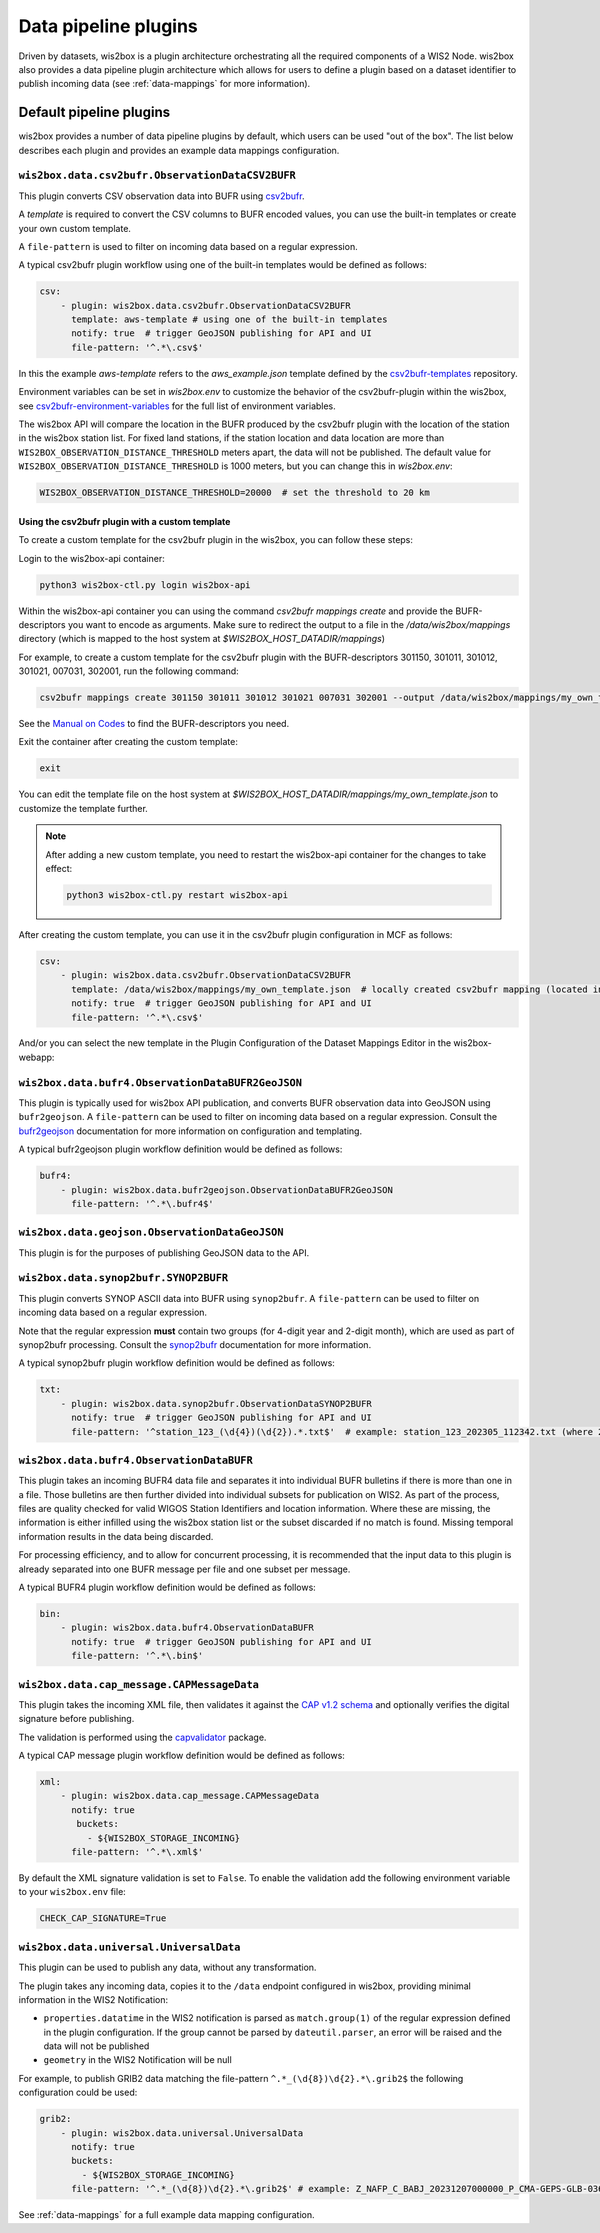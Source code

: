.. _data-pipeline-plugins:

Data pipeline plugins
=====================

Driven by datasets, wis2box is a plugin architecture orchestrating all the
required components of a WIS2 Node.  wis2box also provides a data pipeline plugin
architecture which allows for users to define a plugin based on a dataset identifier 
to publish incoming data (see :ref:`data-mappings` for more information).


.. seealso:: :ref:`extending-wis2box`
.. seealso:: :ref:`data-mappings`

Default pipeline plugins
------------------------

wis2box provides a number of data pipeline plugins by default, which users can be used "out of the box".  The
list below describes each plugin and provides an example data mappings configuration.

.. _csv2bufr-plugin:

``wis2box.data.csv2bufr.ObservationDataCSV2BUFR``
^^^^^^^^^^^^^^^^^^^^^^^^^^^^^^^^^^^^^^^^^^^^^^^^^

This plugin converts CSV observation data into BUFR using `csv2bufr`_. 

A `template` is required to convert the CSV columns to BUFR encoded values, you can use the built-in templates or create your own custom template.

A ``file-pattern`` is used to filter on incoming data based on a regular expression.  

A typical csv2bufr plugin workflow using one of the built-in templates would be defined as follows:

.. code-block:: yaml

   csv:
       - plugin: wis2box.data.csv2bufr.ObservationDataCSV2BUFR
         template: aws-template # using one of the built-in templates
         notify: true  # trigger GeoJSON publishing for API and UI
         file-pattern: '^.*\.csv$'

In this the example `aws-template` refers to the `aws_example.json` template defined by the `csv2bufr-templates`_ repository.

Environment variables can be set in `wis2box.env` to customize the behavior of the csv2bufr-plugin within the wis2box, see `csv2bufr-environment-variables`_ for the full list of environment variables.

The wis2box API will compare the location in the BUFR produced by the csv2bufr plugin with the location of the station in the wis2box station list.
For fixed land stations, if the station location and data location are more than ``WIS2BOX_OBSERVATION_DISTANCE_THRESHOLD`` meters apart, the data will not be published.
The default value for ``WIS2BOX_OBSERVATION_DISTANCE_THRESHOLD`` is 1000 meters, but you can change this in `wis2box.env`:

.. code-block:: bash

    WIS2BOX_OBSERVATION_DISTANCE_THRESHOLD=20000  # set the threshold to 20 km

Using the csv2bufr plugin with a custom template
++++++++++++++++++++++++++++++++++++++++++++++++

To create a custom template for the csv2bufr plugin in the wis2box, you can follow these steps:

Login to the wis2box-api container:

.. code-block:: bash

    python3 wis2box-ctl.py login wis2box-api

Within the wis2box-api container you can using the command `csv2bufr mappings create` and provide the BUFR-descriptors you want to encode as arguments.
Make sure to redirect the output to a file in the `/data/wis2box/mappings` directory (which is mapped to the host system at `$WIS2BOX_HOST_DATADIR/mappings`)

For example, to create a custom template for the csv2bufr plugin with the BUFR-descriptors 301150, 301011, 301012, 301021, 007031, 302001, run the following command:

.. code-block:: bash

     csv2bufr mappings create 301150 301011 301012 301021 007031 302001 --output /data/wis2box/mappings/my_own_template.json

See the `Manual on Codes`_ to find the BUFR-descriptors you need.

Exit the container after creating the custom template:

.. code-block:: bash

    exit

You can edit the template file on the host system at `$WIS2BOX_HOST_DATADIR/mappings/my_own_template.json` to customize the template further.

.. note::

    After adding a new custom template, you need to restart the wis2box-api container for the changes to take effect:
    
    .. code-block:: bash

       python3 wis2box-ctl.py restart wis2box-api

After creating the custom template, you can use it in the csv2bufr plugin configuration in MCF as follows:

.. code-block:: yaml

   csv:
       - plugin: wis2box.data.csv2bufr.ObservationDataCSV2BUFR
         template: /data/wis2box/mappings/my_own_template.json  # locally created csv2bufr mapping (located in $WIS2BOX_HOST_DATADIR/mappings)
         notify: true  # trigger GeoJSON publishing for API and UI
         file-pattern: '^.*\.csv$'

And/or you can select the new template in the Plugin Configuration of the Dataset Mappings Editor in the wis2box-webapp:

.. image:: /_static/csv2bufr_custom_template.png
   :alt: csv2bufr custom template
   :align: center

``wis2box.data.bufr4.ObservationDataBUFR2GeoJSON``
^^^^^^^^^^^^^^^^^^^^^^^^^^^^^^^^^^^^^^^^^^^^^^^^^^

This plugin is typically used for wis2box API publication, and converts BUFR
observation data into GeoJSON using ``bufr2geojson``.  A ``file-pattern``
can be used to filter on incoming data based on a regular expression.  Consult the `bufr2geojson`_ documentation
for more information on configuration and templating.

A typical bufr2geojson plugin workflow definition would be defined as follows:

.. code-block:: yaml

   bufr4:
       - plugin: wis2box.data.bufr2geojson.ObservationDataBUFR2GeoJSON
         file-pattern: '^.*\.bufr4$'


``wis2box.data.geojson.ObservationDataGeoJSON``
^^^^^^^^^^^^^^^^^^^^^^^^^^^^^^^^^^^^^^^^^^^^^^^

This plugin is for the purposes of publishing GeoJSON data to the API.

``wis2box.data.synop2bufr.SYNOP2BUFR``
^^^^^^^^^^^^^^^^^^^^^^^^^^^^^^^^^^^^^^

This plugin converts SYNOP ASCII data into BUFR using ``synop2bufr``.  A ``file-pattern`` can be used
to filter on incoming data based on a regular expression.

Note that the regular expression **must** contain two groups (for 4-digit year and 2-digit month), which are used as part of synop2bufr processing.  Consult the `synop2bufr`_ documentation for more information.

A typical synop2bufr plugin workflow definition would be defined as follows:

.. code-block:: yaml

   txt:
       - plugin: wis2box.data.synop2bufr.ObservationDataSYNOP2BUFR
         notify: true  # trigger GeoJSON publishing for API and UI
         file-pattern: '^station_123_(\d{4})(\d{2}).*.txt$'  # example: station_123_202305_112342.txt (where 2023 is the year and 05 is the month)

``wis2box.data.bufr4.ObservationDataBUFR``
^^^^^^^^^^^^^^^^^^^^^^^^^^^^^^^^^^^^^^^^^^

This plugin takes an incoming BUFR4 data file and separates it into individual BUFR bulletins if there
is more than one in a file.  Those bulletins are then further divided into individual subsets for publication
on WIS2.  As part of the process, files are quality checked for valid WIGOS Station Identifiers and
location information.  Where these are missing, the information is either infilled using the wis2box
station list or the subset discarded if no match is found.  Missing temporal information results in the data
being discarded.

For processing efficiency, and to allow for concurrent processing, it is recommended that the input data
to this plugin is already separated into one BUFR message per file and one subset per message.

A typical BUFR4 plugin workflow definition would be defined as follows:

.. code-block:: yaml

   bin:
       - plugin: wis2box.data.bufr4.ObservationDataBUFR
         notify: true  # trigger GeoJSON publishing for API and UI
         file-pattern: '^.*\.bin$'

.. _cap-message-data-plugin:

``wis2box.data.cap_message.CAPMessageData``
^^^^^^^^^^^^^^^^^^^^^^^^^^^^^^^^^^^^^^^^^^^

This plugin takes the incoming XML file, then validates it against the
`CAP v1.2 schema <https://docs.oasis-open.org/emergency/cap/v1.2/CAP-v1.2-os.html>`_
and optionally verifies the digital signature before publishing.

The validation is performed using the `capvalidator <https://github.com/World-Meteorological-Organization/capvalidator>`_
package.

A typical CAP message plugin workflow definition would be defined as follows:

.. code-block:: yaml

   xml:
       - plugin: wis2box.data.cap_message.CAPMessageData
         notify: true
          buckets:
            - ${WIS2BOX_STORAGE_INCOMING}
         file-pattern: '^.*\.xml$'

By default the XML signature validation is set to ``False``. To enable the validation add the following environment variable to your ``wis2box.env`` file:

.. code-block:: bash

    CHECK_CAP_SIGNATURE=True

``wis2box.data.universal.UniversalData``
^^^^^^^^^^^^^^^^^^^^^^^^^^^^^^^^^^^^^^^^

This plugin can be used to publish any data, without any transformation.

The plugin takes any incoming data, copies it to the ``/data`` endpoint configured in wis2box, providing minimal information in the WIS2 Notification:

- ``properties.datatime`` in the WIS2 notification is parsed as ``match.group(1)`` of the regular expression defined in the plugin configuration. If the group cannot be parsed by ``dateutil.parser``, an error will be raised and the data will not be published
- ``geometry`` in the WIS2 Notification will be null

For example, to publish GRIB2 data matching the file-pattern ``^.*_(\d{8})\d{2}.*\.grib2$`` the following configuration could be used:

.. code-block:: yaml

    grib2:
        - plugin: wis2box.data.universal.UniversalData
          notify: true
          buckets:
            - ${WIS2BOX_STORAGE_INCOMING}
          file-pattern: '^.*_(\d{8})\d{2}.*\.grib2$' # example: Z_NAFP_C_BABJ_20231207000000_P_CMA-GEPS-GLB-036.grib2 (where 20231207000000 will be used as the datetime)


See :ref:`data-mappings` for a full example data mapping configuration.

.. _`csv2bufr`: https://csv2bufr.readthedocs.io/en/v0.8.5/
.. _`csv2bufr-environment-variables`: https://csv2bufr.readthedocs.io/en/v0.8.5/installation.html#environment-variables
.. _`csv2bufr-templates`: https://github.com/World-Meteorological-Organization/csv2bufr-templates
.. _`bufr2geojson`: https://github.com/World-Meteorological-Organization/bufr2geojson
.. _`synop2bufr`: https://synop2bufr.readthedocs.io

.. _`Manual on Codes`: https://library.wmo.int/records/item/35625-manual-on-codes-volume-i-2-international-codes
